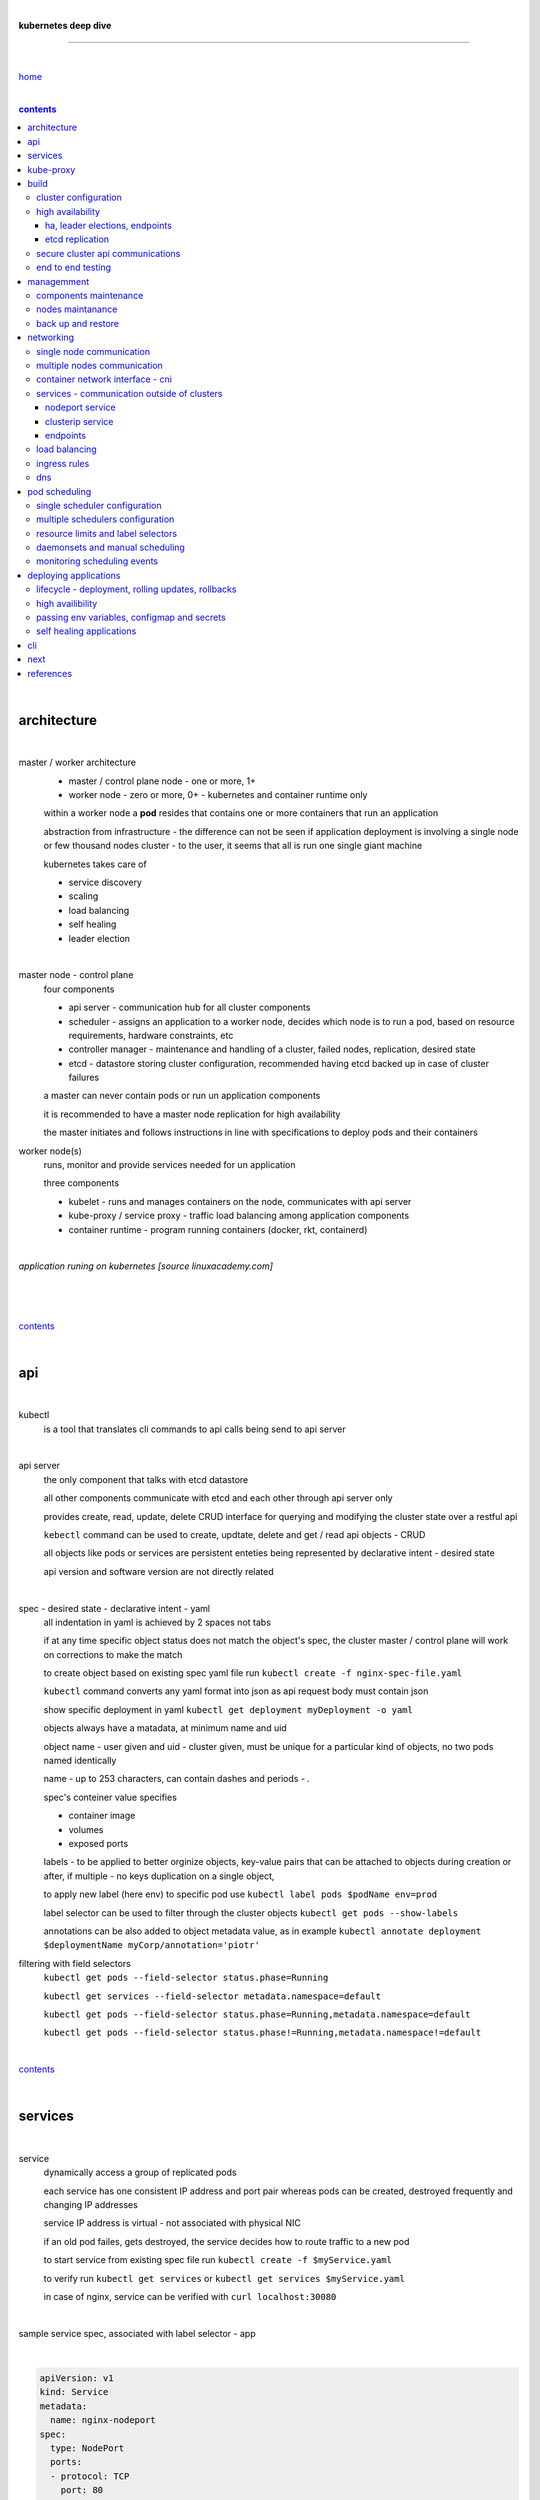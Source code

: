|

**kubernetes deep dive**

------------------------

|

`home <https://github.com/risebeyondio/io>`_

|

.. comment --> depth describes headings level inclusion
.. contents:: contents
   :depth: 10

|

architecture
-------------

|

master / worker architecture
   - master / control plane node - one or more, 1+
   
   - worker node - zero or more, 0+ - kubernetes and container runtime only
   
   within a worker node a **pod** resides that contains one or more containers that run an application
   
   abstraction from infrastructure - the difference can not be seen if application deployment is involving a single node or few thousand nodes cluster - to the user, it seems that all is run one single giant machine
   
   kubernetes takes care of
   
   - service discovery
   - scaling
   - load balancing
   - self healing
   - leader election 

|

master node - control plane 
   four components
   
   - api server - communication hub for all cluster components
   
   - scheduler - assigns an application to a worker node, decides which node is to run a pod, based on resource requirements, hardware constraints, etc 
   
   - controller manager - maintenance and handling of a cluster, failed nodes, replication, desired state
   
   - etcd - datastore storing cluster configuration, recommended having etcd backed up in case of cluster failures
   
   a master can never contain pods or run un application components
   
   it is recommended to have a master node replication for high availability
   
   the master initiates and follows instructions in line with specifications to deploy pods and their containers
   
worker node(s)
   runs, monitor and provide services needed for un application
   
   three components
   
   - kubelet - runs and manages containers on the node, communicates with api server
   
   - kube-proxy / service proxy - traffic load balancing among application components
   
   - container runtime - program running containers (docker, rkt, containerd) 
   
|

*application runing on kubernetes [source linuxacademy.com]*

|

.. figure:: https://github.com/risebeyondio/rise/blob/master/media/kubernetes_application_run.png

   :align: center
   :alt: application runing on kubernetes

|

contents_

|

api
---

|

kubectl
   is a tool that translates cli commands to api calls being send to api server

|

api server
   the only component that talks with etcd datastore
   
   all other components communicate with etcd and each other through api server only
   
   provides create, read, update, delete CRUD interface for querying and modifying the cluster state over a restful api
   
   ``kebectl`` command can be used to create, updtate, delete and get / read api objects - CRUD

   all objects like pods or services are persistent enteties being represented by declarative intent - desired state
   
   api version and software version are not directly related
   
|

spec - desired state - declarative intent - yaml
   all indentation in yaml is achieved by 2 spaces not tabs
   
   if at any time specific object status does not match the object's spec, the cluster master / control plane will work on corrections to make the match
   
   to create object based on existing spec yaml file run ``kubectl create -f nginx-spec-file.yaml``
   
   ``kubectl`` command converts any yaml format into json as api request body must contain json 
   
   show specific deployment in yaml ``kubectl get deployment myDeployment -o yaml``
   
   objects always have a matadata, at minimum name and uid
   
   object name - user given and uid - cluster given, must be unique for a particular kind of objects, no two pods named identically 
   
   name - up to 253 characters, can contain dashes and periods `- .`
   
   spec's conteiner value specifies
   
   - container image
   
   - volumes
   
   - exposed ports
   
   labels - to be applied to better orginize objects, key-value pairs that can be attached to objects during creation or after,  if multiple - no keys duplication on a single object, 
   
   to apply new label (here env) to specific pod use ``kubectl label pods $podName env=prod`` 
   
   label selector can be used to filter through the cluster objects ``kubectl get pods --show-labels``
   
   annotations can be also added to object metadata value, as in example ``kubectl annotate deployment $deploymentName myCorp/annotation='piotr'``
   
filtering with field selectors
   ``kubectl get pods --field-selector status.phase=Running``
   
   ``kubectl get services --field-selector metadata.namespace=default``
   
   ``kubectl get pods --field-selector status.phase=Running,metadata.namespace=default``
   
   ``kubectl get pods --field-selector status.phase!=Running,metadata.namespace!=default``

|

contents_

|

services
--------

|

service
   dynamically access a group of replicated pods
   
   each service has one consistent IP address and port pair whereas pods can be created, destroyed frequently and changing IP addresses
   
   service IP address is virtual - not associated with physical NIC
   
   if an old pod failes, gets destroyed, the service decides how to route traffic to a new pod
   
   to start service from existing spec file run ``kubectl create -f $myService.yaml``
   
   to verify run ``kubectl get services`` or ``kubectl get services $myService.yaml``

   in case of nginx, service can be verified with ``curl localhost:30080``
   
|

sample service spec, associated with label selector - app

|

.. code-block:: yaml
   
   apiVersion: v1
   kind: Service
   metadata:
     name: nginx-nodeport
   spec:
     type: NodePort
     ports:
     - protocol: TCP
       port: 80
       targetPort: 80
       nodePort: 30080
     selector:
       app: nginx
       
|

*services and replica pods [source linuxacademy.com]*

|

.. figure:: https://github.com/risebeyondio/rise/blob/master/media/kubernetes-services.png
   :align: center
   :alt: services and replica pods
   
|

kube-proxy
----------

|

kube-proxy
   handles traffic associated witha service or other cluster component / object by creating iptables rules
   
|

*initialization of new service in a cluster [source linuxacademy.com]*

|

.. figure:: https://github.com/risebeyondio/rise/blob/master/media/kubernetes-kube-proxy.png
   :align: center
   :alt: initialization of new service in a cluster
   
|

contents_

|

build
-----

|

build
   can be done on
   
   - physical / bare metal
   
   or 
   
   - cloud server

|

custom solution
   - from scratch - manually
   
   - own network fabric configuration without flannel or other network overlay
   
   - build own images in private registry
   
   - secure cluster communication - https
   
   - kubelet is the only component that has to run on the system not as a pod as it is responsible to run everything else as pods 

|

pre-build
   - minikube
   quickiest and simplest - for single node local testing
   
   - minishift
   
   - microK8s
   
   - ubuntu on lxd
   
   - GCP, AWS,other
   
|

contents_

|

cluster configuration
=====================

|

*master and 2 worker nodes - OS - ubuntu* 

|

.. code-block:: shell
   
      # all nodes
      
      
      # get docker gpg key
      curl -fsSL https://download.docker.com/linux/ubuntu/gpg | sudo apt-key add -

      #add docker repository
      sudo add-apt-repository "deb [arch=amd64] https://download.docker.com/linuxubuntu $(lsb_release -cs) stable"

      # get kubernetes gpg key
      curl -s https://packages.cloud.google.com/apt/doc/apt-key.gpg | sudo apt-key add -

      #add kubernetes repository
      cat << EOF | sudo tee /etc/apt/sources.list.d/kubernetes.list
      deb https://apt.kubernetes.io/ kubernetes-xenial main
      EOF

      # update packages
      sudo apt-get update

      # install docker, kubelet, kubeadm, and kubectl
      sudo apt-get install -y docker-ce=5:19.03.12~3-0~ubuntu-bionic kubelet=1.17.8-00 kubeadm=1.17.8-00 kubectl=1.17.8-00

      # lock their current version:
      sudo apt-mark hold docker-ce kubelet kubeadm kubectl

      # add iptables rule to sysctl.conf:
      echo "net.bridge.bridge-nf-call-iptables=1" | sudo tee -a /etc/sysctl.conf

      # enable iptables instantly
      sudo sysctl -p


      # master only


      # initialize  cluster
      sudo kubeadm init --pod-network-cidr=10.244.0.0/16

      # set up local kubeconfig
      mkdir -p $HOME/.kube
      sudo cp -i /etc/kubernetes/admin.conf $HOME/.kube/config
      sudo chown $(id -u):$(id -g) $HOME/.kube/config

      # apply Calico CNI network overlay
      kubectl apply -f https://docs.projectcalico.org/v3.14/manifests/calico.yaml

      # workers only

      # join worker nodes to cluster
      sudo kubeadm join [your unique string from the kubeadm init command]

      # verify wether worker nodes have joined the cluster
      kubectl get nodes

|

contents_

|

high availability
=================

|

*high availability in kubernetes [source linuxacademy.com] *

|

.. figure:: https://github.com/risebeyondio/rise/blob/master/media/kubernetes-ha.png
   :align: center
   :alt: kubernetes high availability

|

contents_

|

*******************************
ha, leader elections, endpoints
*******************************

|

high availability
   each master / control plane node component can be replicated
   
   some components have to stay in standby state to avoid conflicts with other replicated components
   
   - scheduler
   
   - control manager
   
   both of above actively observe cluster state and apply actions when it changes
   
   if these two coponents were both replicated and worked in tandem they could start competing and create resource dupicates, etc.
   
   only a single scheduler and control manager can be active at a time and this is managed by leader election mechanism

|

leader elect mechanism and endpoint resource
   manages which replicated coponent is in active and which in standby

   elected component becomes a leader and is set as acitive component

   active component is set to true by default

   endpoint resource
      needs to be created to enable leader election functionality

   to verify status of scheduler endpoint run ``kubectl get endpoints kube-scheduler -n kube-system -o yaml``

|

contents_

|

****************
etcd replication
****************

|

etcd replication
   due to distributed aspect of etcd, its replication must be achieved as stacked or external topology

|

stacked topology
   each master node creates local etcd member, this member talks anly with api server of this / own node
   
   installation of stacked topology
      - download, extract and move etcd binaries to ``/usr/local/bin``
      
      - create 2 directories ``/etc/etcd`` and ``/var/lib/etcd``
      
      - create systemd unit file for etcd
      
      - enable and start etcd service
      
      - once above steps are completed, progress to install other kubernetes components

|      

stacked etcd topology - kubeadm configuration
   - create a file - kubeadm-config.yaml
   
.. code-block:: yaml

   apiVersion: kubeadm.k8s.io/v1beta2
   kind: ClusterConfiguration
   kubernetesVersion: stable
   controlPlaneEndpoint: "LOAD_BALANCER_DNS:LOAD_BALANCER_PORT"
   etcd:
       external:
           endpoints:
           - https://ETCD_0_IP:2379
           - https://ETCD_1_IP:2379
           - https://ETCD_2_IP:2379
           caFile: /etc/kubernetes/pki/etcd/ca.crt
           certFile: /etc/kubernetes/pki/apiserver-etcd-client.crt
           keyFile: /etc/kubernetes/pki/apiserver-etcd-client.key      
   
- run ``kubeadm init --config=kubeadm-config.yaml``

- watch pods being created ``kubectl get pods -n kube-system -w``

|
   
external topology
   etcd is external to kubernetes cluster

|

raft consensus algorithm
   used by etcd election process

   requires majority to progress to the other state

   more than half of nodes need to take part in the state change

   to have a majority, number of etcd instances must be odd (with onlly 2 etcd instances, no transition can happen as majority is not possible)

   having exactly 2 etcd instances is worse than having a single one - no consensus and state transition possible 
   
   even in large entrprise deployments maximum of 7 etcd instances is enough 
      
|

*etcd replication [source linuxacademy.com]*

|

.. figure:: https://github.com/risebeyondio/rise/blob/master/media/kubernetes-etcd-ha.png
   :align: center
   :alt: etcd replication

|

contents_

|

secure cluster api communications
=================================

|

*api access security [source linuxacademy.com]*

|

.. figure:: https://github.com/risebeyondio/rise/blob/master/media/kubernetes-api-security.png
   :align: center
   :alt: api access security

|

all requests origin from either
   - a client / user
   
   or 
   
   - a pod

|

api communication break down
   - request issued via ``kubectl`` command or a pod itself gets translated into api POST request that hits api server
   
   - the request goes through 3 stages, each contains number of plugins that are called by the api server one by one 
      - authentication - who
         - api server calls plugins until it determins who is sending the request
      
         - authentication method is to be determined by http header or the certificate 
         
         - once found, the request feeds user id and groups the user / client belongs to back to api server
      
      - authorization - what
         - verifies if the authenticated user is allowed to perform the requested activity on the requested resource
      
      - admission control
         - takes place only in case of create, modify, delete a resource
         
         - admission is bypassed if the request is read only
      
   - resource validation 

   - new state gets stored in etcd
   
   - final result gets returned in output

|

self signed certificates can be used to pass authentication phase and seen by running ``cat .kube/config | more`` 

|

role based access control - rbac
   used in requests issued by users not pods
   
   to prevent unauthorized users changing the state of cluster

   roles - what
      define what can be done
      
      user can be associated with single or multiple roles

   role bindings - who and what
      define who can do whar
      
   roles and role bindings
      work in context of a namespace resources
      
   cluster roles and cluster role bindings
      work in context of a cluster scope resources
      
|

service accounts
   request from a pod gets (same as with user) authenticated, authorised and admitted

   service account gets created for each pod and it represents identity of an application running in particular pod
   
   token file holds service accounts authentication token
   
   to check the token from within a pod run ``cat /var/run/secrets/kubernetes.io/serviceaccount/token``
   
   whenever api utilises genuine token to connect to api server
      - plugin authenticates the service account
      
      - passes the servive accounts username back to the api server
      
   to list service account resurces in a cluster, run ``kubectl get serviceaccounts
   
   default service account - applied when no explicit service account is set in pod manifest
   
   if a pod tries to reach other service account in different namespace it will be blocked
   
   rule is that service account can only be accessed from within the same namespace

|

*role based access control [source linuxacademy.com]*

|

.. figure:: https://github.com/risebeyondio/rise/blob/master/media/kubernetes-role-based-access-control.png
   :align: center
   :alt: role based access control

|

contents_

|

end to end testing
==================

|

manual end-to-end testing - e2e checklist
   1. deployments can run
         - create a nginx deployment ``kubectl create deployment nginx --image=nginx``
      
         - verify deployments ``kubectl get deployments``
   
   2. pods can run
         - ``kubectl get pods``

   3. pods can be directly accessed
         - set port forwarding to access a pod directly ``kubectl port-forward $podName 8081:80``
      
         - open new terminal session on the same machine and run ``curl --head http://127.0.0.1:8081`` to verify http return code and nginx version
      
   4. logs can be collected from a pod
      - ``kubectl logs $podName``

   5. commands run from pod
         - ``kubectl exec -it $podName -- nginx -v``

   6. services can provide accesss
         - create a service by exposing port 80 of the nginx deployment ``kubectl expose deployment nginx --port 80 --type NodePort``
      
         - list the services in the cluster ``kubectl get services`` and copy teh service external / exposed port number 
      
         - swith to one of the worker nodes and run ``curl -I localhost:$nodeExposedPort``
   
   7. nodes are healthy
         - ``kubectl get nodes`` and ``kubectl describe nodes`` 

   8. pods are healthy 
         - ``kubectl get pods`` and ``kubectl describe pods``

|

automated end-to-end testing
   use kubetest e2e testing tool
   
   https://github.com/kubernetes/test-infra/tree/master/kubetest

|

contents_

|

managemment
-----------

|

components maintenance
=======================

|

steps
   - master node
      - verify kubelet, (api) server and kubeadm versions ``kubectl get nodes``, ``kubectl version --short``, ``sudo kubeadm version``

      - unhold kubeadm, kubelet versions ``sudo apt-mark unhold kubeadm kubelet``

      - install version 1.19.1 of kubeadm ``sudo apt install -y kubeadm=1.19.1-00``

      - freeze the version of kubeadm at 1.19.1 ``sudo apt-mark hold kubeadm``

      - verify kubeadm ``kubeadm version``

      - plan the upgrade of all the controller components ``sudo kubeadm upgrade plan``

      - upgrade controller components ``sudo kubeadm upgrade apply v1.19.1`` minimal downtime can be involved

      - release kubectl version lock ``sudo apt-mark unhold kubectl``

      - upgrade kubectl and kubelet ``sudo apt install -y kubectl=1.19.1-00 kubelet=1.19.1-00``

      - lock back version of kubectl and kublet ``sudo apt-mark hold kubectl kubelet``
      
      - verify kubelet, (api) server versions ``kubectl get nodes``, ``kubectl version --short``
   
   - all worker nodes
      upgrade kubelet
      
      - unhold version ``sudo apt-mark unhold kubelet``

      - upgrade it ``sudo apt install -y kubelet=1.19.1-00``

      - lock back ``sudo apt-mark hold kubelet``
   
   - verify all nodes versions
      ``kubectl get nodes`` 

|

contents_

|

nodes maintanance
=================

|

node maintenance
   occasionally required to upgrade, change node OS, NIC, decommisioning - changes that involve node rebooting or removal
   
   zero downtime - even if pods are replicated on other nodes it is a good practice to move the pods from node to be maintained to a different node - to ensure zero downtime
   
   if the reboot is quick causing breif downtime, kublet will try restart the pod on same node
   
   if downtime is longer than 5 minutes the node controller will completly terminate the pods if no replica sets or deployment is being used
   
   it is crucial to utilise deployments or replica sets as when they are used a new pod will get automatically scheduled to a new node

|

node maintainance steps
   1. before taking a node down - chceck if any pods are running on it ``kubectl get pods -o wide``
   
   2. if yes, then evict the pods on a node ``kubectl drain $nodeNameToBeEvicted --ignore-daemonsets``
   
   3. verify pods to observe if they moved to other nodes ``kubectl get pods -o wide``
   
   4. check if the drained node , one to be under maintanance has changed state to *Ready, SchedulingDisabled* by running ``kubectl get nodes -w``
   
   5. at this stages the node / server can be maintenance, reboot, etc. 
   
   6. once maintenance is done run ``kubectl uncordon $nodeName`` to start scheduling pods to the node again
   
   7. execute ``kubectl get nodes -w`` to check the node status

|

node decommissioning steps
   1. repeat all steps 1 - 4
   
   5. delete node from cluster ``kubectl delete node $nodeName``
   
   6. execute ``kubectl get nodes -w`` to verify node removal
   
   7. shut down and decommisined the node
   
|

adding new node to the cluster steps
   1. spin up new server, virtual machine, etc.
   
   2. install docker, kubeadm, kubectl and kubelet
   
   3. on master server generate new token needed by the new node to join the cluster, run ``sudo kubeadm token generate``
   
   4. copy the just genereted token name from previous command output and past it to ``sudo kubeadm token create $tokenName --ttl 2h --print-join-command``
   
   5. copy the join command from master, switch to new server, paste the command and run it with ``sudo`` (ensure join command has no line breaks - one line with no extra whitespaces)
   
   6. on master execute ``kubectl get nodes -w`` to verify new node addition to the cluster  

|

contents_

|

back up and restore
===================

|

cluster back up
   useful especially if there is single etcd instance only, development cluster with no replicas, etc.
   
   due to the importance of etcd (persistent datastore for all cluster updates), it is recommended to run periodic etcd snapshots, even if the etcd persistent datastore is replicated with consensus algorithm or etcd topology is external to the cluster

|

etcdctl
   if cluster is created with kubeadm it comes with etcdctl tool
   
   enables back up of etcd datastore in single command
   
   it is recommended to keep the snapshot in secure failure proofed location
   
   restoring from the snapshot will initialize entirely new cluster

|

etcdctl back up steps
   - get etcd binaries ``wget https://github.com/etcd-io/etcd/releases/download/v3.3.12/etcd-v3.3.12-linux-amd64.tar.gz``
   
   - unzip the file ``tar xvf etcd-v3.3.12-linux-amd64.tar.gz``
   
   - move files to ``/usr/local/bin``  ``sudo mv etcd-v3.3.12-linux-amd64/etcd* /usr/local/bin``
   
   - take snapshot of etcd datstore and additionally save certificate files in a single etcdctl command ``sudo ETCDCTL_API=3 etcdctl snapshot save snapshot.db --cacert /etc/kubernetes/pki/etcd/ca.crt --cert /etc/kubernetes/pki/etcd/server.crt --key /etc/kubernetes/pki/etcd/server.key``
   
   - verify the snapshot ``ETCDCTL_API=3 etcdctl --write-out=table snapshot status snapshot.db``
   
   - verify if certificates have been copied ``ls /etc/kubernetes/pki/etcd/``
   
   - archive contents of the etcd directory ``sudo tar -zcvf etcd.tar.gz /etc/kubernetes/pki/etcd``
   
   - Copy zipped file to other server ``scp etcd.tar.gz userName@x.x.x.x:~/``

|

etcdctl cluster restore from snapshot
   whether one or all nodes are lost, restoring must be done using same snapshot
   
   restoring overwrires member id and cluster id
   
   impossible to identify with original cluster
   
   restore creates completely new cluster and then it replaces etcd key spaces from the back up
   
   if a node is lost or decommissioned, the new node has to have identical ip address as the original one to be successfully restored
   
   restoring process involves 
      - new etcd data directories for each mode in the cluster
      
      - specyfing initial cluster ip addresses, token and peer urls
      
      - starting etcd with new data directories set up correctly 

|

contents_

|

networking
----------

|

single node communication
=========================

|

*pods networking on a single node [source linuxacademy.com]*

|

.. figure:: https://github.com/risebeyondio/rise/blob/master/media/kubernetes-node-networking.png
   :align: center
   :alt: node and pod networking

|

networking within nodes 
   kubernetes uses linux network namespaces concepts
   
   inside a node each pod has own ip address
  
   pod ip comes from virtual ethernet interface pair and is handed out by linux ethernet bridge
   
   one of the virtual interfaces pair gets associated with a pod and renamed ``eth0``

|

node's ethernet pipe to a pod - node to pod interface mapping 
   to verify the mapping take following steps

   1. check node's virtual interfaces, login to one of nodes and run ``ifconfig`` - in output ``vethXXXXXX`` interface represents one of node`s virtual interfaces that is than paired with specific pod's interface renamed to eth0

   2. inspect docker containers running in a pod ``sudo su -`` ``docker ps``

   apart from an application containers such as nginx thare are containers running command ``/pause`` - their purpose is to hold pod network namespace 

   3. copy one of containers id and use it in the following ``docker inspect --format '{{ .State.Pid }}' $conteinerId`` to get container process id

   4. nsenter is used to run a command (here ip addr) in a processes' network namespace

   copy process id and use it to run ``nsenter -t $containerPid -n ip addr``

   the output shows interface ``eth0@if6`` (or ``eth0@ifDifferentNumber``) representing mapping of pod's eth0 interface to for example node's inteface 6 - if6 - that is the 6th interface counted top to bottom shown in node ``ifconfig``that was run in first step - ``vethXXXXX``

   the output under eth0 also exposes private IP address of the pod 
  
|

communictaion between pods on same node   
   two or more pods on a single node can talk to each other thanks to the linux ethernet bridge
   
   the bridge is responsible for handing out ip addresses to the pods
   
   linux ethernet bridges diiscover destination via arp requests
   
   bridge enables communication between all veth virtual interfaces, making possible for the pods to talk to each other

|

multiple nodes communication
============================

|

*multiple nodes and pods communication [source linuxacademy.com]*

|

.. figure:: https://github.com/risebeyondio/rise/blob/master/media/kubernetes-beyond-node-networking.png

   :align: center
   :alt: multiple nodes and pods communication

|

communication among pods on different nodes 
   when packet traverse from one node to another following occurs
   
   - pod's private IP address changes to node's eth0 address (10.244.1.2 -> 172.31.43.91)
   
   - packets get decapsulated and routed over the network to reach destination node and its corresponding pod (pod2)
   
   node to node communication can be achieved through
      - container network interface - cni
      
      or
      
      - manually via layer 3 routing - not recommended due to management overhead in larger multinode clusters
   
|

contents_

|

container network interface - cni
=================================

|

*network overlay [source linuxacademy.com]*

|

.. figure:: https://github.com/risebeyondio/rise/blob/master/media/|kubernetes-network-overlay.png

   :align: center
   :alt: network overlay 

|

container network interface - cni
   sits above existing network - network overlay
   
   cni overlay is a plugin, external to kubernetes solution
   
   allows to build a tunnel between nodes
   
   encapsulates a packet - adds a header on top of a packet
   
   changes source and destiation address - from: pod1 to pod2 - to: node1 to node2
   
   common cni plugin include flannel, calico, romana, weavenet

|

cni installation
   to apply flannel run ``kubectl apply -f https://raw.githubusercontent.com/coreos/flannel/master/Documentation/kube-flannel.yml``

   once installed, it installs a network agent on each node

   network agents tie to the cni interface

   to use cni, kubelet has to be notified that cni is used

   once notified, kubelet sets network plugin flag to the cni

   kubelet is being notified that cni is to be used at the stage where the cluster is being initied ``sudo kubeadm init --pod-network-cidr=10.244.0.0/16`` - configured to used certain cidr space
     
|

cni operation
   - mapping association in user space - enabling programming / mapping of all pods ip addresses to node ip addresses

   - once packet enters other node, flannel overlay decapsulates it and passes it to the bridge

   - bridge acts as if the packet was locally originated - frome same node
   
   container runtime (docker, lxc, other) calls cni plugin executable to add or remove an instance to or from containers networking namespace
   
   cni plugin is responsible for creation and assigning ip addresses to pods as well as ip sapce management - deciding what ip adresses are currently avilable what are not, etc.
   
   cni overlay also takes care of assigning and managing ip addresses to multiple containers within a single pod

|
   
contents_

|

services - communication outside of clusters
============================================

|

*kubernetes service networking [source linuxacademy.com]*

|

.. figure:: https://github.com/risebeyondio/rise/blob/master/media/kubernetes-service-networking.png

   :align: center
   :alt: kubernetes service networking


|

service
   allows locating application components even if the components move or scale up to additional replicas
   
   service gets assigne single virtual inteface
   
   service interface gets evenly distributed and automatically assigned to pods behid that interface
   
   behind the service single virtual inteface pods can change all ip addresses, move etc, but externally / from the outside the service will still have single / same doorway - the virtual interface 

|

****************
nodeport service
****************

|

nodeport service
   in example below it exposes internal - container (nginx) port 80 to external - node port 30080

|

.. code-block:: yaml
   
   apiVersion: v1
   kind: Service
   metadata:
     name: nginx-nodeport
   spec:
     type: NodePort
     ports:
     - protocol: TCP
       port: 80
       targetPort: 80
       nodePort: 30080
     selector:
       app: nginx
  
|

*****************
clusterip service
*****************

|

clusterip service
   gets automatically created during cluster iniitialization
   
   deals with internal load balancing and internal routing of the cluster
   
   if a pod gets moved within a cluster, other pods get updated information such as where it is and how to communicate with it
   
   to check clusterip service run ``kubectl get services -o yaml``
   
   clusterip service represents logical grouping of ip addresses and ports pairs - its own address is not pingable
   
   whenever new service gets creeated, api server informs all kube-proxy agents about the new service
   
   kube-proxy in past had a function of actual proxy, now it is a controller that keeps track of endpoints and updates iptables to maintain correct routing
   
   to check iptables for particular service (here nginx and kube) run ``sudo iptables-save | grep KUBE | grep nginx``
   
|

*********
endpoints
*********

|

endpoint
   is an object in api server
   
   whenever new service appears, endpoint gets automatically created  
   
   it keeps a cache of all pods' ip addresses that form the service
   
   to check endpoints run ``kubectl get endpoints``
   
|

contents_

|

load balancing
==============

|

*load balancing [source linuxacademy.com]*

|

.. figure:: https://github.com/risebeyondio/rise/blob/master/media/kubernetes-load-balancing.png

   :align: center
   :alt: load balancing

|

load balancer
   extension to nodeport type of service
   
   redirects traffic to all nodes and corresponding node ports
   
   front facing, clients accessing an application communicate only via load balancer IP address
   
   when listing services ``kubectl get services`` some services have *none* in external ip address field
   
   such services are only accessible internally via 
   
   - their private ip address and port number
   
   or
   
   - node's ip address and port number
   
   when cluster is deployed in cloud, the load balancer can be created automatically by creating ``loadbalancer`` type of service (instead of nodeport service)
   
   load balancers are not seeing pods or containers, that is why if one node contains 2 pods and other node just one pod, there would be no even distribution
   
   not even distribution is addressed by ip tables, discused further below 
   
|

load balancer spec file
   as shown below it does not contain nodeport field, this is to allow kubernetes to choose it automatically

|

.. code-block:: yaml
   
   apiVersion: v1
   kind: Service
   metadata:
     name: nginx-loadbalancer
   spec:
     type: LoadBalancer
     ports:
     - port: 80
       targetPort: 80
     selector:
       app: nginx: v1

|

load balancer configuration on cloud servers
   - create new deployment ``kubectl run kubeserve2 --image=chadmcrowell/kubeserve2``
   
   - create a nginx deployment ``kubectl create deployment nginx --image=nginx``
      
   - verify deployments ``kubectl get deployments``
   
   - scale the deployments to 2 replicas to load balance between the two ``kubectl scale deployment/nginx --replicas=2``
   
   - verify which pods are on which nodes ``kubectl get pods -o wide``
   
   - create loadbalancer from a deployment ``kubectl expose deployment nginx --port 80 --target-port 8080 --type LoadBalancer``

   - watch as services create ``kubectl get services -w``
   
   - check yaml of the service ``kubectl get services nginx -o yaml``, nginx deployment should show external ip of the load balancer

   - curl load balancer external ip ``curl http://$external-ip``

|

ip tables
   fix the issue not even load balancing by working out where the pod is in the cluster, if it is on pod 1 it will routed to pod one, if on pod 14 it will routed to pod 14
   
   then kubernetes needs to send it to the originating node in order to send it back to ip tables and correctly routed out
   
   whole process introduces latency
   
   if precisely even load balancing is not required, it is recommended to disable it by adding annotation to always pick the pod on that node - decreasing the extra latancy hop
   
   adding annotation can be done by ``kubectl annotate service nginx externalTrafficPolicy=Local``
   
   verify if annnotation was set by ``kubectl describe services nginx``
   
   the annotation makes routing load balancer traffic local to the node - route the traffic locally
   
|

contents_

|

ingress rules
=============

|

*ingress operation [source linuxacademy.com]*

|

.. figure:: https://github.com/risebeyondio/rise/blob/master/media/kubernetes-ingress.png

   :align: center
   :alt: ingress operation 

|

ingress
   in load balancing it is required to have one external ip address for every service - one to one
   
   ingress makes it possible to access many services with just one external ip address - one to man
   
   ingress exposes http and https routes from outside the cluster to services operating within the cluster
   
   ingress resource operates at application layer, hence the functionality
   
   to provide ingress both an ingress controller and an ingress resource have to be created

|

ingress resource file
   in the sample 3 ingress rules are present
   
   - request header containg hostname kubeserve.domain.com will get routed to my-kubeserve service

   - request header containg hostname app.example.com will get routed to nginx service
   
   - request not stating hostname will be routed to httpd service

|

.. code-block:: yaml
   
   apiVersion: extensions/v1beta1
   kind: Ingress
   metadata:
     name: service-ingress
   spec:
     rules:
     - host: kubeserve.domain.com
       http:
         paths:
         - backend:
             serviceName: my-kubeserve
             servicePort: 80
     - host: app.example.com
       http:
         paths:
         - backend:
             serviceName: nginx
             servicePort: 80
     - http:
         paths:
         - backend:
             serviceName: httpd
             servicePort: 80
   
|

implementing ingress
   to create the rules run ``kubectl create -f ingress.yaml``

   to ammend already existing rules, execute ``kubectl edit ingress``

   to verify changes run ``kubectl describe ingress``

|

contents_

|

dns
===

|

*dns [source linuxacademy.com]*

|

.. figure:: https://github.com/risebeyondio/rise/blob/master/media/kubernetes-dns-namespace.png

   :align: center
   :alt: ingress operation 

|

coredns
   coredns plugin has replaced its predecessor - kubedns
   
   default dns plugin, dns server written in go
   
   go advantages include memory safe executable
   
   it supports dns over tls - dot
   
   easilly configurable with etcd and cloud providers to pull authorative data
   
   allows to add dns entries without additional exposure to  service discovery
   
   check  coredns two pods in namespace  kube-system ``kubectl get pods -n kube-system``
   
   the two dns pods are running as two deployments ``kubectl get deployments -n kube-system``
   
   to check service that does dns load balancing use ``kubectl get services -n kube-system`` for compatibility the service name relates to its legacy - kube-dns
   
|
   
busybox testing container spec file

|

.. code-block:: yaml
   
   apiVersion: v1
   kind: Pod
   metadata:
     name: busybox
     namespace: default
   spec:
     containers:
     - image: busybox:1.28.4
       command:
         - sleep
         - "3600"
       imagePullPolicy: IfNotPresent
       name: busybox
     restartPolicy: Always
    
|

testing dns
   create ``busybox`` pod ``cubectl create -f busybox.yaml``
   
   verify ``kubectl get pods``
   
   for each pod created, there is also a new dns entry and ``resolv.conf`` file
   
   to see it run ``kubectl exec -it busybox -- cat /etc/resolv.conf``
   
   look up the dns name for the native kubernetes service ``kubernetes`` name resolution ``kubectl exec -it busybox -- nslookup kubernetes``
   
   it is possible to use nslookup with hostname, that is ip addresses seperated by dashes not dots
   
   look up and choose ip address of one the pods ``kubectl get pods -o wide``
   
   verify certain pod dns resolution ``kubectl exec -ti busybox -- nslookup $pod-ip-address.default.pod.cluster.local``
   
   verify service in cluster - here ``kube-dns`` service in ``kube-system`` namespace ``kubectl exec -it busybox -- nslookup kube-dns.kube-system.svc.cluster.local``
   
   to search core-dns or other service logs, get the service pod name first ``kubectl get pods -n kube-system``
   
   run ``kubectl logs $coredns-or-other-service-pod-name``
   
headles services
   service without cluster ip
   
   responds with a set of ip addresses instead of a single one
   
   each pointing to ip address of individual pod that backs a particular service
   
|

spec file  for a headless service
   ``clusterIP`` is set to ``none``, once deployed, dns servere will return and populate that field with pod or pods ip addresses instead of single service ip that would have been there if cluster ip was present

|

.. code-block:: yaml

   apiVersion: v1
   kind: Service
   metadata:
     name: kube-headless
   spec:
     clusterIP: None
     ports:
     - port: 80
       targetPort: 8080
     selector:
       app: kubserve2

|

dns policies
   can be set on a per pod basis 
   
   by default it is cluster first, which will inherit name resolution config from the node that pod is on
   
   to override default dns policy - dns policy has to be set to ``none`` and configure own dns names, servers, searches and other options, example custom-dns.yaml below
   
   once custom dns file is deployed ``kubectl create -f custom-dns.yaml`` pod, the pod get all the information in ``/etc/resolv.conf`` resolv.conf file
   
|

.. code-block:: yaml

   apiVersion: v1
   kind: Pod
   metadata:
     namespace: default
     name: dns-example
   spec:
     containers:
       - name: test
         image: nginx
     dnsPolicy: "None"
     dnsConfig:
       nameservers:
         - 8.8.8.8
       searches:
         - ns1.svc.cluster.local
         - my.dns.search.suffix
       options:
         - name: ndots
           value: "2"
         - name: edns0   

|

contents_

|

pod scheduling
--------------

|

single scheduler configuration
==============================

|

pod scheduler
   responsible for assigning a pod to a node - decides which node is best to host a pod based on default rules
   
   default rules can be customized, for example to save costs direct all pods to one node or some pods have ssd disks some optical once and some workloads would require faster drives, some not
   
   default rules
      8 criteria points
      
      1. is node having adequate garware resources
      
      2. is node running out of the resources (cpu, disk, memmory)
      
      3. check if the request is to be scheluded to a specific node by name
      
      4. verify if a node has a label matching the node selector in the pods back
      
      5. check if the pod is requesting to be bound to a specific port and if yes, is that node port available
      
      6. test if a node has a specific type fo volume, can that volume be mounted and if differnt pods are using th same volume
      
      7. check if the pod can tolerate taints of the node, for example master node is tainted with no schedule - meaning no pause wiil be applied to it as it is a master
      
      there might be custom taints such as environment, for example if it equals production and pods would not be intended to run on production nodes, unless that intent was specifically defined / toleration set, defining that they can run on production nodes
      
      8. verify if a pod is specyfing pod or node affinity rules, and if scheduling to the node would violate these rules
      
   the sheduler may have more than one suitable node to host a pod, in such case it prioritisez and picks the best node
   
   if few nodest are equally at highest priority, the scheduler selects one in round robin manner
   
|

node afinity rules
   allow to have an impact on scheduling prioritization by the use of lables and weight
   
   as example four labels are assigned to two nodes - availibility zone and share-type
   
   ``kubectl label node $hostname.myServer1.com availability-zone=zone1``
   
   ``kubectl label node $hostname.myServer1.com  share-type=dedicated``
   
   ``kubectl label node $hostname.myServer2.com availability-zone=zone2``
   
   ``kubectl label node $hostname.myServer2.com  share-type=shared``
   
   below yaml example of node afinity rules, represents 80% intent to deploy pods to nodes labelled as ``Zone1`` and also to intent (four times smaller) deploy pods to nodes labeled as ``shared`` - zone preference 4 times more important than share-type state
   
   when these rules are implemented in cluster of 6 pods, 5 ended on server1 in az zone1 and 6th pod got assigned to server2 in shared nodes space (share-type=shared)
   
   
   
   ``preferredDuringSchedulingIgnoredDuringExecution`` states that below rules do not affect pods already running on a node
   
|

.. code-block:: yaml

   apiVersion: apps/v1
   kind: Deployment
   metadata:
     name: pref
   spec:
     selector:
       matchLabels:
         app: pref
     replicas: 5
     template:
       metadata:
         labels:
           app: pref
       spec:
         affinity:
           nodeAffinity:
             preferredDuringSchedulingIgnoredDuringExecution:
             - weight: 80
               preference:
                 matchExpressions:
                 - key: availability-zone
                   operator: In
                   values:
                   - zone1
             - weight: 20
               preference:
                 matchExpressions:
                 - key: share-type
                   operator: In
                   values:
                   - dedicated
         containers:
         - args:
           - sleep
           - "99999"
           image: busybox
           name: main

|

selector spread priority function
   second type of a way to customize scheduling
   
   it ensures that pods within single replica spread around different nodes to avoid downtime and maintain hig availibility
   
|

contents_

|

multiple schedulers configuration
=================================

|

use of multiple schedulers
   it is possible to use in single cluster multiple schedulers
   
   for example assign one part of pods to default scheduler and  other pods part to a custom scheduler

|

configuration    
   detailed information can be found at 
   
   https://kubernetes.io/docs/tasks/extend-kubernetes/configure-multiple-schedulers/
   
   configuration involves 
   
   1. package the scheduler 
   
   2. define pod deployment of the scheduler (my-scheduler.yaml)
   
   copy the template from kubernetes website and replace image value to the packaged scheduler name (step 1)
   
   
   3.  commence authentication and authorisation configuration
   
   cluster role and cluster crole binding has to be defined in order to have a secret mounted to a pod in kube-system namespace
   
   the cluster role binding will link service account of my-scheduler with the cluster role 
   
   4. apply both the role and the binding 
   
   ``kubectl create -f ClusterRole.yaml``

   ``kubectl create -f ClusterRoleBinding.yaml``

   5. to enable scheduler to communicate to a pod and an to ba able to schedule the pod to nodes role and role binding needs to be created
  
   the role binding will link user - kubernetes-admin with the role 

   6. apply both the role and the binding 

   ``kubectl create -f Role.yaml``

   ``kubectl create -f RoleBinding.yaml``
   
   7. edit existing kube-scheduler cluster role to finish authentication and authorisation configuration
   
   ``kubectl edit clusterrole system:kube-scheduler``

      - apiGroups:
        - ""
        resourceNames:
        - kube-scheduler
        - my-scheduler # <-- add my scheduler along with kube-scheduler 
        resources:
        - endpoints
        verbs:
        - delete
        - get
        - patch
        - update
      - apiGroups:
        - storage.k8s.io # <-- add storage
        resources:
        - storageclasses # <-- add storage classes
        verbs:
        - watch
        - list
        - get
   
   8. deployment of the new custom scheduler as pod in kube-system namespace 
   
   ``kubectl create -f my-scheduler.yaml``
   
   9. verify the scheduler pod ``kubectl get pods -n kube-system``
   
   both kube-scheduler (default) an my-scheduler shoul be present


|

spec files defining custom scheduler, roles and bindings

|

my-scheduler.yaml template

|

.. code-block:: yaml

   apiVersion: v1
   kind: ServiceAccount
   metadata:
     name: my-scheduler
     namespace: kube-system
   ---
   apiVersion: rbac.authorization.k8s.io/v1
   kind: ClusterRoleBinding
   metadata:
     name: my-scheduler-as-kube-scheduler
   subjects:
   - kind: ServiceAccount
     name: my-scheduler
     namespace: kube-system
   roleRef:
     kind: ClusterRole
     name: system:kube-scheduler
     apiGroup: rbac.authorization.k8s.io
   ---
   apiVersion: rbac.authorization.k8s.io/v1
   kind: ClusterRoleBinding
   metadata:
     name: my-scheduler-as-volume-scheduler
   subjects:
   - kind: ServiceAccount
     name: my-scheduler
     namespace: kube-system
   roleRef:
     kind: ClusterRole
     name: system:volume-scheduler
     apiGroup: rbac.authorization.k8s.io
   ---
   apiVersion: apps/v1
   kind: Deployment
   metadata:
     labels:
       component: scheduler
       tier: control-plane
     name: my-scheduler
     namespace: kube-system
   spec:
     selector:
       matchLabels:
         component: scheduler
         tier: control-plane
     replicas: 1
     template:
       metadata:
         labels:
           component: scheduler
           tier: control-plane
           version: second
       spec:
         serviceAccountName: my-scheduler
         containers:
         - command:
           - /usr/local/bin/kube-scheduler
           - --address=0.0.0.0
           - --leader-elect=false
           - --scheduler-name=my-scheduler
           image: gcr.io/my-gcp-project/my-kube-scheduler:1.0 # <-- replace it with own scheduler package name 
           livenessProbe:
             httpGet:
               path: /healthz
               port: 10251
             initialDelaySeconds: 15
           name: kube-second-scheduler
           readinessProbe:
             httpGet:
               path: /healthz
               port: 10251
           resources:
             requests:
               cpu: '0.1'
           securityContext:
             privileged: false
           volumeMounts: []
         hostNetwork: false
         hostPID: false
         volumes: []
         
|

ClusterRole.yaml

|

.. code-block:: yaml

   apiVersion: rbac.authorization.k8s.io/v1beta1
   kind: ClusterRole
   metadata:
     name: csinodes-admin
   rules:
   - apiGroups: ["storage.k8s.io"]
     resources: ["csinodes"]
     verbs: ["get", "watch", "list"]

|

ClusterRoleBinding.yaml

|

.. code-block:: yaml

   apiVersion: rbac.authorization.k8s.io/v1
   kind: ClusterRoleBinding
   metadata:
     name: read-csinodes-global
   subjects:
   - kind: ServiceAccount
     name: my-scheduler
     namespace: kube-system
   roleRef:
     kind: ClusterRole
     name: csinodes-admin
     apiGroup: rbac.authorization.k8s.io

|

Role.yaml

|

.. code-block:: yaml

   apiVersion: rbac.authorization.k8s.io/v1
   kind: Role
   metadata:
     name: system:serviceaccount:kube-system:my-scheduler
     namespace: kube-system
   rules:
   - apiGroups:
     - storage.k8s.io
     resources:
     - csinodes
     verbs:
     - get
     - list
     - watch
     
|

RoleBinding.yaml

|

.. code-block:: yaml

   apiVersion: rbac.authorization.k8s.io/v1
   kind: RoleBinding
   metadata:
     name: read-csinodes
     namespace: kube-system
   subjects:
   - kind: User
     name: kubernetes-admin
     apiGroup: rbac.authorization.k8s.io
   roleRef:
     kind: Role 
     name: system:serviceaccount:kube-system:my-scheduler
     apiGroup: rbac.authorization.k8s.io

|

scheduling pods to multiple schedulers
   for sample purposes 3 pods are defined and deployed below, where 

   - pod1 - no specific annotation - hence it will use default scheduler

   - pod2 - explicitly specified default scheduler  
   
   - pod3 - explicitly specified custom scheduler
   
   ``kubectl create -f pod1.yaml`` ``kubectl create -f pod2.yaml`` ``kubectl create -f pod3.yaml``
   
   verify pods ``kubectl get pods -o wide``
   
|

all 3 pods spec files below

|

.. code-block:: yaml   

   # pod1.yaml
   
   apiVersion: v1
   kind: Pod
   metadata:
     name: no-annotation
     labels:
       name: multischeduler-example
   spec:
     containers:
     - name: pod-with-no-annotation-container
       image: k8s.gcr.io/pause:2.0
   
   # pod2.yaml
   
   apiVersion: v1
   kind: Pod
   metadata:
     name: annotation-default-scheduler
     labels:
       name: multischeduler-example
   spec:
     schedulerName: default-scheduler
     containers:
     - name: pod-with-default-annotation-container
       image: k8s.gcr.io/pause:2.0
   
   # pod3.yaml
   
   apiVersion: v1
   kind: Pod
   metadata:
     name: annotation-second-scheduler
     labels:
       name: multischeduler-example
   spec:
     schedulerName: my-scheduler
     containers:
     - name: pod-with-second-annotation-container
       image: k8s.gcr.io/pause:2.0
       
|

contents_

|

resource limits and label selectors
===================================

|

taints
   nodes get tainted in order to repel work - stop being scheduled to perform certain workloads
   
   master node is one of examples ``kubectl describe node $master-node-name``
   
   at the top of description `taints`` value contains ``node-role.kubernetes.io/master.NoSchedule``


|

tolerations
   allow to tollarate a taint 
   
   toleration can be added to pod's yaml 
   
   if the toleration of new schedule is included, potantially a pod  can be sceduled to run on the node - even if it is a master
   
   example - kube-proxy 
   
   copy full kube-proxy name from ``kubectl get pods -n kube-system``
   
   ``kubectl get pods $kube-proxy-name -n kube-system -o yaml``
   
   on top of the output check ``tolerations`` section and the coresponding values 
      
        effect: NoSchedule
      
        key: node.kubernetes.io/unschedulable
        
        operator: Exists
   
   this means that this pod (kube-proxy) is to tolerate a node that is unschedulable - necessary tolaration for kube-proxy as it ia a deamon set pod that needs to run on every single node 
   
   with no further consideration, a pod will not be scheduled to a node that is tainted, unless it has a tolaration for that node

|

cpu and memory requests
   scheduler does not check each individual resource to establish the best node
   
   scheduler uses a sum of resources requested by existing pods deployed on that node, this is because the pod may not be utilizing all requested resource at any particular time and the pods on that node should be allowed to utilise all requested resources  
   
   once default scheduler checks the 8 criteria points to check best node suitability to host a particular pod, it then moves to prioritisation
   
   prioritisation may involve 
   
   - least requested priority function
      choses nodes that have least amount of resources requested to more evenly distribute pods to the nodes
   
   or
   
   - most requested priority function
      choses nodes that have the largest sum of requested resources

      this option allows to sqeeze as many pods to possibly smallest number of nodes - cost savings - smallest number of machines to run the cluster
      
   most or least requested priority preference is to be set within the scheduler

   to verify nodes capacity run ``kubectl describe nodes``
   
   output is to contain sections
   
   ``capacity`` - describing entire node's capacity
   
   ``allocatable`` - stating what is available to allocate 
   
   if a pod is scheduled but it remains in pending state run ``kubectl describe pods $name-of-pod``
   
   if it reqested excessive resources from node, in events section of the output warning may be found ``FailedScheduling`` and reason such as insufficient cpu or memory, etc. 
   
   to verify current utilization of a node, run ``kubectl describe nodes $node-name` and check output's bottom section ``non terminated pods`` that list currently running pods on this node and their use of resources
   
   the output also shows ``allocated resources`` that  will guide what resources may still be available on this particular node
   
|

cpu sharing
   if there are two pods on a node and one is idle, the other will consume all cpu if it needs it
   
   if both pods are using actively the cpu and some spare cpu power remains on the node (cpu above the sum of two requested amounts), the extra cpu will be divided proprtionally to the pods original reqests
   
   for example if pod1 requested 200 mCores and pod2 requested 1000 mCores, then the ratio would be 1 to 5
   
   pod1 will get allocated 1/6 of spare cpu, pod2 will get remaining 5/6 of the cpu excess

|

memory sharing
   once memory is requested, the requesting pod may consume entire memory and not release it until the process is finished
   
   this can take down the whole node
   
   to avoid this risk ``resource limits`` can be configured to put a cap / limit on the size of memory a pod can use
   
   
   
   
   
   
   
|

resource requests
   defines what size of resources a pod needs to run on a specific node

|

spec file containing resource ``requests``

|

.. code-block:: yaml

   apiVersion: v1
   kind: Pod
   metadata:
     name: resource-pod1
   spec:
     nodeSelector:
       kubernetes.io/hostname: "my-server1"
     containers:
     - image: busybox
       command: ["dd", "if=/dev/zero", "of=/dev/null"]
       name: pod1
       resources:
         requests:
           cpu: 800m
           memory: 20Mi

|

resource limits
   when defining a limit, the limit in background sets a request that is equivalent to the limit
   
   as in the exmple, limits are set to one cpu and memory to 20 MB, the request is not explicitely defined but it is automatically set to the same values as limits
   
   pods limits can go beyond total utilization of cpu and memory on a node and still be allowed to be deployed, 
   
   once kubernetes sens that more resources are being used compared to what is available, the pod that requested excessive resources will get killed
   
|

spec file containing resource ``limits``

|

.. code-block:: yaml

   apiVersion: v1
   kind: Pod
   metadata:
     name: limited-pod
   spec:
     containers:
     - image: busybox
       command: ["dd", "if=/dev/zero", "of=/dev/null"]
       name: main
       resources:
         limits:
           cpu: 1
           memory: 20Mi

|

contents_

|

daemonsets and manual scheduling
================================

|

daemonsets
   daemonsets are capable to deploy a pod on each node
   
   good solution for pods requiring to run exactly one replica and the need is to have one on each node

   in this approach sheduler is not being used as deamonsets have special instruction to
   
   - run a pod on a specific node
   
   - automatically and instatntly initialize the pod on any new node in the cluster (this can not be done with scheduler)
   
   - instantly re-initialize deamonset pod if it gets deleted on any of the existing pods 
   
   when deamonset pod gets created it applies pod template created within itself as in replica sets
   
   check sytem existing deamonsets ``kubectl get pods -n kube-system -o wide`` including pods on each node of kube-proxy pod, network overlay pod (flannel or other)
   
   when drianing a node for maintenance purposes ``kubectl drain $nodeNameToBeEvicted --ignore-daemonsets`` ignore-daemonsets flag was set to avoid draining them
   
   deamonsets are configured to ignore / tolerate any teit set on nodes, this is why they can even run on master node
   
   it is possible to create custom deamonset that would utilise node selector field to specify on which nodes to run
   
   if a deamonset has configured node selector, whenever a new or existing node gets labeled with matching label, the deamonset will automatically initialise on that node

|

custom deamonset sample
   solid state drive monitoring deamonset
   
   create node label stating that it has a ssd disk ``kubectl label node $node-name disk=ssd``
   
   create spec file and run it ``kubectl create -f ssd-monitor.yaml``

   check if it runs in the cluster ``kubectl get deamonsets``
   
   verify it it runs on any nodes that got previously labelled *disk=ssd* ``kubectl get pods -o wide``
   
   if a new node or existing one gets labeled *disk=ssd*, the demonset will instantly run on it as well - with no requirelment to changy anything within a deamonset
   
   if existing label is changed to one that is not matching the deamonset node selector, the deamonste pod will automatically get removed / terminated from the node 
   
   sample lable override ``kubectl label node $node-name disk=hdd --overwrite ``
   
   above override will lead to deamonser termination on the node the label was updated 
   
|

ssd-monitor.yaml deamonset spec

|

.. code-block:: yaml

   apiVersion: apps/v1
   kind: DaemonSet
   metadata:
     name: ssd-monitor
   spec:
     selector:
       matchLabels:
         app: ssd-monitor
     template:
       metadata:
         labels:
           app: ssd-monitor
       spec:
         nodeSelector:
           disk: ssd
         containers:
         - name: main
           image: my-utilities/ssd-monitor
   
|

contents_

|

monitoring scheduling events
============================

|

veryfing scheduler operation
   can be performed at level of
   
   - pod
   
   get the scheduler full pod name ``kubectl get pods -n kube-system``
   
   check scheduler pod events:``kubectl describe pods $scheduler-pod-name -n kube-system``
   
   - event
   
   see all events in the following namesaces
   
   default ``kubectl get events``

   kube-system ``kubectl get events -n kube-system``
      
   to real time events watch run ``kubectl get events -w``
   
   - log
   
   check scheduler pod logs ``kubectl logs $kube-scheduler-pod-name -n kube-system``
   
   if the scheduler is manually set up as systemd service the location of systemd service scheduler pod is ``/var/log/kube-scheduler.log``

|

contents_

|

deploying applications
----------------------

|

lifecycle - deployment, rolling updates, rollbacks
==================================================

|

application deployment
   declarative management of application lifecycle
   
   in deployments use --record flag to store the command in revision history that might be useful in potential rollbacks ``kubectl create -f kubeserve-deployment.yaml --record`

   verify status of the deployment ``kubectl rollout status deployments kubeserve``

   deployment add a string of numbers to the end of each pod's name - hash value of 
   
   - pod template
   
   - deployment 
   
   and 
   
   - replica set that manages the pot
   
   deployment automatically generates replica set, cluster set can be checked by ``kubectl get replicasets``
   
   replica set name contains hash value of its pod template as well 
   
   to sclae deployment run ``kubectl scale deployment kubeserve --replicas=5``
   
   to simulate app, sertvice may be created ``kubectl expose deployment kubeserve --port 80 --target-port 80 --type NodePort``
   
   verify it ``kubectl get services`` 

|

sample kubeserve-deployment.yaml spec

|

.. code-block:: yaml

   apiVersion: apps/v1
   kind: Deployment
   metadata:
     name: kubeserve
   spec:
     replicas: 3
     selector:
       matchLabels:
         app: kubeserve
     template:
       metadata:
         name: kubeserve
         labels:
           app: kubeserve
       spec:
         containers:
         - image: my-images/kubeserve:v1
           name: app

|

application deployment updates
   kubernetes allows to update an application with no service disruption / downtime

   to be able to capture updates changes it is possible to slow down the deployment by configuring deployment minReadySeconds attribute

   ``kubectl patch deployment kubeserve -p '{"spec": {"minReadySeconds": 10}}'``

   to simulate update to application deployment, spec image version can be edited to simulate the transition from v1 to v2

   ``spec : containers: image: my-images/kubeserve:v1 --> kubeserve:v2``

   change impementation can be done in thre ways

   - apply
      ``kubectl apply -f kubeserve-deployment.yaml``

      with this approach if old depoyment did not exist a new deployment will get created

      may involve downtime

   - replace
      ``kubectl replace -f kubeserve-deployment.yaml``

      in this approach previous (v1) deployment has to exist to be replaced, otherwise replace will fail

      may involve downtime

   - rolling update
      this method involves no downtime / interraption to service 

      behind scenes the rolling update
      - creates new replica set and spins within it new pods based on new container image

      - as the new pods in new replica set got created, the roling update starts to terminate pods in old replica set

      - all this happen in gradual manner, transitioning from 

         - old replica - v1

         - old and new replica running at the same time v1 and v2

         - new replica v2

      it is the quickets of the three update methods

      it involves changing an image in pod's container instead of updating pod spec yaml files

      to observe real time changes during the update of the service curl loop command ,ight be used ``while true; do sleep 1; curl $service-ip-or-url; done``

      rolling update command 

      ``kubectl set image deployments/kubeserve app=mu-app-images/kubeserve:v2 --v 6``

      check changes after the apply or replace ``kubectl describe deployments``

      check replica sets ``kubectl get replicasets``

      check replica sets details ``kubectl describe replicasets kubeserve-[hash]``

|

application rollbacks from bugged updates
   a bugged version v3 has been introduced
   
   ``kubectl set image deployments/kubeserve app=mu-app-images/kubeserve:v3 --v 6``
   
   quck rollout can be performed to recover to the very previous version (v2)
   
   ``kubectl rollout undo`` is possible because the deployments keep revisions history and the history is stored in previous copies of replicasets 
   
   ``kubectl rollout undo deployments kubeserve``
   
   see rollout history ``kubectl rollout history deployment kubeserve``
   
   rollout history contains column ``change-casue`` that displays information about the command used to perform a change - important detail in troubleshooting 
   
   change-casue stores information thanks to --record flag set in ``kubectl create -f kubeserve-deployment.yaml --record``
   
   from the output note revision number and copy to next command if rollout to specific version is required
   
   roll back to a specific revision

   ``kubectl rollout undo deployment kubeserve --to-revision=2``
   
   pause rollout in the middle of a rolling update - canary release - so part of application will run on old replicaset and parto on new replicaset 

   ``kubectl rollout pause deployment kubeserve``

   once the rolling update is fully tested - resume  rollout to fully transition to new replica set - new version of the application

   ``kubectl rollout resume deployment kubeserve``
           
|

contents_

|


high availibility 
=================

|

minReadySeconds
   this attribite specifies how long a newly created pod should remain in ready state before the pod is being considered available
   
   rolout will not continue untill the pod is in available state
   
   if minReadySeconds is set to 10, pod would have to report healthy state for 10 consecutive seconds before the pod could get relased
   
   too long minReadySeconds in relation to readines probe intervals could casue an issue

|

readiness probe
   it verifies if a specific pod is ready to receive client requests or not
   
   once it returns success, it communicates to a pod that it is ready to take requests
   
   below readiness probe is set to perform check each second to ensure responsivness of the application

|

readiness probe - kubeserve-deployment-readiness.yaml

|

.. code-block:: yaml

   apiVersion: apps/v1
   kind: Deployment
   metadata:
     name: kubeserve
   spec:
     replicas: 3
     selector:
       matchLabels:
         app: kubeserve
     minReadySeconds: 10
     strategy:
       rollingUpdate:
         maxSurge: 1
         maxUnavailable: 0
       type: RollingUpdate
     template:
       metadata:
         name: kubeserve
         labels:
           app: kubeserve
       spec:
         containers:
         - image: my-app-containers/kubeserve:v3
           name: app
           readinessProbe:
             periodSeconds: 1
             httpGet:
               path: /
               port: 80

|

high availibility
   to prevent deployments from updating into broken, buggy versions, ``minReadySeconds`` attribute can be set to slow down the deployment of new updates

   ``kubectl patch deployment kubeserve -p '{"spec": {"minReadySeconds": 10}}'``
   
   in tandem with minReadySeconds, deployments also use readines probes to minimize posibility of bad updates
   
   update current deployment wit readiness probes set up
   
   ``kubectl apply -f kubeserve-deployment-readiness.yaml``
   
   verify rollout status
   
   ``kubectl rollout status deployment kubeserve``

|

contents_

|

passing env variables, configmap and secrets
============================================

|

*passing configuration options to an application*

|

.. figure:: https://github.com/risebeyondio/rise/blob/master/media/kubernetes-app-ha.png
   
   :alt: passing configuration options to an application
|

passing configuration options to an application
   environment variables are commonly used instead of having application reading configuration files or cli arguments
   
   application can be configured to look up values of particular environment variables
   
   frequently, these env variables contain passwords, keys, secrets - information that can not be available to all people that have access to images
   
   in kubernetes the configuration data may be stored in ``configmap`` and pass it to a container through environment variable
   
   if sensitive data needs to be passed, a secret can be created and passed as environmental variable
  
   once configmap and secrets are created, they can be modified with no need to rebuild an image
  
   single configmap and secret can be referenced by multiple containers

|

configmap set up
   it can be configured in two ways
   
   as pod
      configmap with single key

      ``kubectl create configmap appconfig --from-literal=key1=value1``

      configmap with two keys

      ``kubectl create configmap appconfig --from-literal=key1=value1 --from-literal=key2=value2``

      define configmap-pod.yaml spec file to reference configmap named appconfig and its keys

      create pod that will be passing the configmap data

      ``kubectl apply -f configmap-pod.yaml``

      show YAML  spec file from the configmap

      ``kubectl get configmap appconfig -o yaml``

      show logs from the pod presenting the value

      ``kubectl logs configmap-pod``
   
   as mounted volume
      the volume is to be attached / monted and accessible by a container
      
      container will allow an application to retrive data from the volume
      
      **plain text set up**
      
      create the configmap volume pod

      ``kubectl apply -f configmap-volume-pod.yaml``
      
      access keys from the volume on the container
      
      ``kubectl exec configmap-volume-pod -- ls /etc/config``
      
      and values 
      
      ``kubectl exec configmap-volume-pod -- cat /etc/config/key1``
      
      
      **use of secrets**
      
      to avoid saving data as plain text, secrets need to be implemented
      
      create secrets spec file and run it ``kubectl apply -f appsecret.yaml``
      
      create spec file for a pod using the secret and create a pod that has secret data attched
      
      ``kubectl apply -f secret-pod.yaml``
      
      open shell to echo environment variable

      ``kubectl exec -it secret-pod -- sh``
      
      ``echo $MY_CERT``
      
      create pod spec file that will access the secret from a volume - secret-volume-pod.yaml
      
      run the pod with volume attached with secrets
      
      ``kubectl apply -f secret-volume-pod.yaml``
      
      check keys from the volume mounted to the container with the secrets:

      ``kubectl exec secret-volume-pod -- ls /etc/certs``
       
|

configmap-pod.yaml spec file

|

.. code-block:: yaml

   apiVersion: v1
   kind: Pod
   metadata:
     name: configmap-pod
   spec:
     containers:
     - name: app-container
       image: busybox:1.28
       command: ['sh', '-c', "echo $(MY_VAR) && sleep 3600"]
       env:
       - name: MY_VAR
         valueFrom:
           configMapKeyRef:
             name: appconfig
             key: key1
   
|

configmap-volume-pod.yaml spec file

|

.. code-block:: yaml

   apiVersion: v1
   kind: Pod
   metadata:
     name: configmap-volume-pod
   spec:
     containers:
     - name: app-container
       image: busybox
       command: ['sh', '-c', "echo $(MY_VAR) && sleep 3600"]
       volumeMounts:
         - name: configmapvolume
           mountPath: /etc/config
     volumes:
       - name: configmapvolume
         configMap:
           name: appconfig

|

appsecret.yaml spec file

|

.. code-block:: yaml

   apiVersion: v1
   kind: Secret
   metadata:
     name: appsecret
   stringData:
     cert: value
     key: value

|

secret-pod.yaml spec file

|

.. clode-block:: yaml

   apiVersion: v1
   kind: Pod
   metadata:
     name: secret-pod
   spec:
     containers:
     - name: app-container
       image: busybox
       command: ['sh', '-c', "echo Hello, Kubernetes! && sleep 3600"]
       env:
       - name: MY_CERT
         valueFrom:
           secretKeyRef:
             name: appsecret
             key: cert

|

secret-volume-pod.yaml spec file

|

.. code-block:: yaml

   apiVersion: v1
   kind: Pod
   metadata:
     name: secret-volume-pod
   spec:
     containers:
     - name: app-container
       image: busybox
       command: ['sh', '-c', "echo $(MY_VAR) && sleep 3600"]
       volumeMounts:
         - name: secretvolume
           mountPath: /etc/certs
     volumes:
       - name: secretvolume
         secret:
           secretName: appsecret

|

contents_

|

self healing applications
=========================

|

*replicaSets*

|

.. figure:: https://github.com/risebeyondio/rise/blob/master/media/kubernetes-self-healing-app.png
   
   :alt: replicasets

|

replica sets
   eliminates a need to continously watch servers for errors to keep applications running
   
   if errors happen, kubernetes replace the server and removes the faulty server or application image
   
   these capabilities are possible thanks to deployments and replica sets
   
   replica sets ensure that many replica sets of a particular pod are running throughout the cluster
   
   even if whole node goes down, ther would be zero downtime
   
   this is atomatically done by creating replicas and hosting them on nodes in good health state
   
   this liberates operation teams from performing manual migrations of application components
   
   replica sets labels - if it contains labels, any pods that have matching label with replica set will be automatically picked up by the replica
   
   create replica set ``kubectl apply -f replicaset.yaml``
   
   if replica set is configured to have 3 replicas that are already running
   
   and another pod gets created with same label as replicaset
   
   it will get terminated as replicaset is running desired 3 pods already
   
   if a lebel of pod within replicaset is changed it will get removed from replicaset
   
   removing a pod from replicaset in such way is not recommended as management of replicaset should be done via deployments 
   
|

*replicaste.yaml spec file*

|
   
.. code-block:: yaml
   
   apiVersion: apps/v1
   kind: ReplicaSet
   metadata:
     name: myreplicaset
     labels:
       app: app
       tier: frontend
   spec:
     replicas: 3
     selector:
       matchLabels:
         tier: frontend
     template:
       metadata:
         labels:
           tier: frontend
       spec:
         containers:
         - name: main
           image: linuxacademycontent/kubeserve
|

*pod-replica.yaml spec file with same label as replicaset*

|

.. code-block:: yaml

   apiVersion: v1
   kind: Pod
   metadata:
     name: pod1
     labels:
       tier: frontend
   spec:
     containers:
     - name: main
       image: linuxacademycontent/kubeserve

|

statefulsets
   same as replicasets they allow to keep constant number of relicas alive
   
   but he pods within statful sets are all unique (not originating from single replicaset pod template)
   
   if a pod goes down it is replaced by a pod with the same hostname and configuration
   
   a service in statefulsets must be headless, as every single pod will be unique
   
   specific traffic has to go to specific pods 
   
   this set's spec file contains volume claim template
   
   as each pod in the set is unique it needs own storage
   
   run the set ``kubectl apply -f statefulset.yaml``
   
   verify ``kubectl get statefulsets`` ``kubectl describe statefulsets``

|

statefulset.yaml spec file

|

.. code-block:: yaml

   apiVersion: apps/v1
   kind: StatefulSet
   metadata:
     name: web
   spec:
     serviceName: "nginx"
     replicas: 2
     selector:
       matchLabels:
         app: nginx
     template:
       metadata:
         labels:
           app: nginx
       spec:
         containers:
         - name: nginx
           image: nginx
           ports:
           - containerPort: 80
             name: web
           volumeMounts:
           - name: www
             mountPath: /usr/share/nginx/html
     volumeClaimTemplates:
     - metadata:
         name: www
       spec:
         accessModes: [ "ReadWriteOnce" ]
         resources:
           requests:
             storage: 1Gi
   
|

contents_

|

cli
---

|

- `cli <https://github.com/risebeyondio/io/blob/master/containers-microservices/kubernetes/cli.rst>`_

|

next 
----

|

- https://app.linuxacademy.com/search?query=kubernetes%20the%20hard%20way
- https://app.linuxacademy.com/search?query=%20Google%20Kubernetes%20Engine%20Deep%20Dive

|

contents_

|

references
----------

|

`references <https://github.com/risebeyondio/rise/tree/master/references>`_
